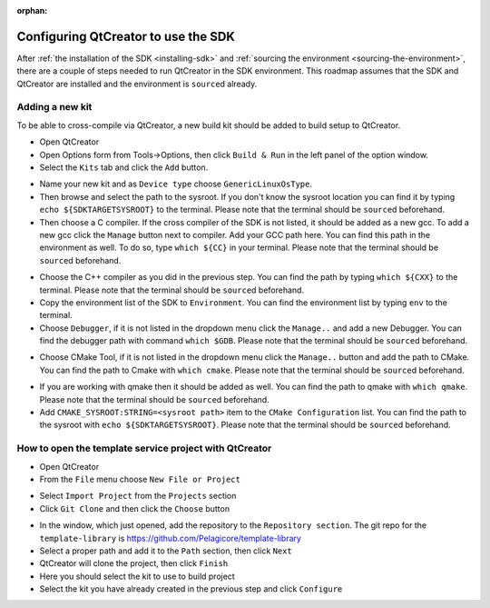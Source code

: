 :orphan:

Configuring QtCreator to use the SDK
====================================

After :ref:`the installation of the SDK <installing-sdk>` and :ref:`sourcing the
environment <sourcing-the-environment>`, there are a couple of steps needed to
run QtCreator in the SDK environment. This roadmap assumes that the SDK and
QtCreator are installed and the environment is ``source``\d already.

Adding a new kit
----------------

To be able to cross-compile via QtCreator, a new build kit should be added to build
setup to QtCreator.

* Open QtCreator
* Open Options form from Tools->Options, then click ``Build & Run`` in the left
  panel of the option window.
* Select the ``Kits`` tab and click the ``Add`` button.

.. image:: screenshots/add_new_kit.png

* Name your new kit and as ``Device type`` choose ``GenericLinuxOsType``.
* Then browse and select the path to the sysroot. If you don't know the sysroot
  location you can find it by typing ``echo ${SDKTARGETSYSROOT}`` to the terminal.
  Please note that the terminal should be ``source``\d beforehand.
* Then choose a C compiler. If the cross compiler of the SDK is not listed, it should
  be added as a new gcc. To add a new gcc click the ``Manage`` button next to compiler.
  Add your GCC path here. You can find this path in the environment as well.
  To do so, type ``which ${CC}`` in your terminal. Please note that the terminal
  should be ``source``\d beforehand.

.. image:: screenshots/add_gcc.png

* Choose the C++ compiler as you did in the previous step. You can find the path by
  typing ``which ${CXX}`` to the terminal. Please note that the terminal should be
  ``source``\d beforehand.
* Copy the environment list of the SDK to ``Environment``. You can find the environment
  list by typing ``env`` to the terminal.
* Choose ``Debugger``, if it is not listed in the dropdown menu click the ``Manage..``
  and add a new Debugger. You can find the debugger path with command ``which $GDB``.
  Please note that the terminal should be ``source``\d beforehand.

.. image:: screenshots/sdk_gdb.png

* Choose CMake Tool, if it is not listed in the dropdown menu click the ``Manage..``
  button and add the path to CMake. You can find the path to Cmake with ``which cmake``.
  Please note that the terminal should be ``source``\d beforehand.

.. image:: screenshots/sdk_cmake.png

* If you are working with qmake then it should be added as well. You can find
  the path to qmake with ``which qmake``. Please note that the terminal should be
  ``source``\d beforehand.
* Add ``CMAKE_SYSROOT:STRING=<sysroot path>`` item to the ``CMake Configuration``
  list. You can find the path to the sysroot with ``echo ${SDKTARGETSYSROOT}``.
  Please note that the terminal should be ``source``\d beforehand.


How to open the template service project with QtCreator
-------------------------------------------------------

* Open QtCreator
* From the ``File`` menu choose ``New File or Project``

.. image:: screenshots/sdk_newprj.png

* Select ``Import Project`` from the ``Projects`` section
* Click ``Git Clone`` and then click the ``Choose`` button

.. image:: screenshots/sdk_gitclone.png

* In the window, which just opened, add the repository to the ``Repository section``.
  The git repo for the ``template-library`` is https://github.com/Pelagicore/template-library
* Select a proper path and add it to the ``Path`` section, then click ``Next``
* QtCreator will clone the project, then click ``Finish``
* Here you should select the kit to use to build project
* Select the kit you have already created in the previous step and click ``Configure``


.. tags:: howto
